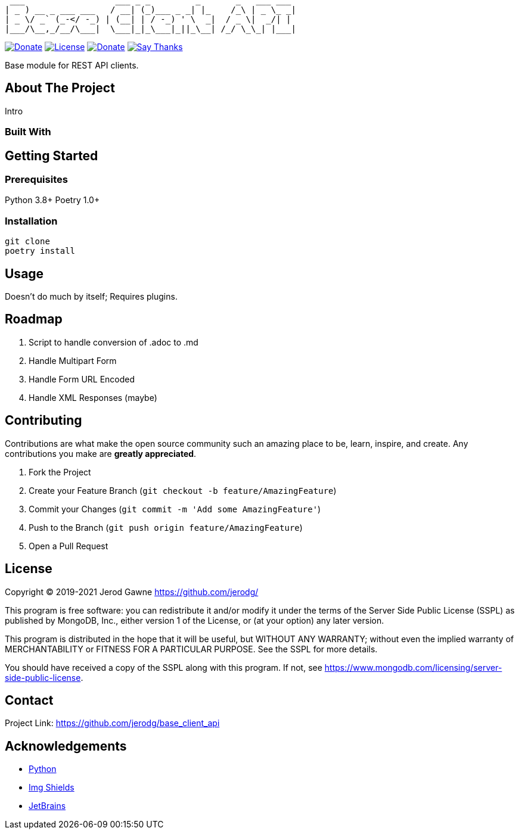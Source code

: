 ----
 ___                  ___ _ _         _       _   ___ ___
| _ ) __ _ ___ ___   / __| (_)___ _ _| |_    /_\ | _ \_ _|
| _ \/ _` (_-</ -_) | (__| | / -_) ' \  _|  / _ \|  _/| |
|___/\__,_/__/\___|  \___|_|_\___|_||_\__| /_/ \_\_| |___|
----

https://www.python.org[image:https://img.shields.io/badge/Python-3.9.x-informational?style=for-the-badge&logo=python[Donate]]
https://www.mongodb.com/licensing/server-side-public-license[image:https://img.shields.io/badge/License-SSPL-important?style=for-the-badge&logo=mongodb[License]]
https://www.paypal.me/jerodgawne[image:https://img.shields.io/badge/Paypal-Donate-informational?style=for-the-badge&logo=paypal[Donate]]
https://saythanks.io/to/jerodg[image:https://img.shields.io/badge/Say%20Thanks-!-informational?style=for-the-badge[Say Thanks]]

Base module for REST API clients.

== About The Project

//image:images/screenshot.png[Product Name Screen Shot]

Intro

=== Built With

== Getting Started

=== Prerequisites

Python 3.8+ Poetry 1.0+

=== Installation

[source,bash,linenums]
git clone
poetry install

== Usage

Doesn't do much by itself; Requires plugins.

== Roadmap

. Script to handle conversion of .adoc to .md
. Handle Multipart Form
. Handle Form URL Encoded
. Handle XML Responses (maybe)

== Contributing

Contributions are what make the open source community such an amazing place to be, learn, inspire, and create.
Any contributions you make are *greatly appreciated*.

. Fork the Project
. Create your Feature Branch (`git checkout -b feature/AmazingFeature`)
. Commit your Changes (`git commit -m &#39;Add some AmazingFeature&#39;`)
. Push to the Branch (`git push origin feature/AmazingFeature`)
. Open a Pull Request

== License

Copyright © 2019-2021 Jerod Gawne https://github.com/jerodg/

This program is free software: you can redistribute it and/or modify it under the terms of the Server Side Public License (SSPL) as published by MongoDB, Inc., either version 1 of the License, or (at your option) any later version.

This program is distributed in the hope that it will be useful, but WITHOUT ANY WARRANTY; without even the implied warranty of MERCHANTABILITY or FITNESS FOR A PARTICULAR PURPOSE.
See the SSPL for more details.

You should have received a copy of the SSPL along with this program.
If not, see https://www.mongodb.com/licensing/server-side-public-license.

== Contact

Project Link: https://github.com/jerodg/base_client_api

== Acknowledgements

* https://python.org[Python]
* https://shields.io[Img Shields]
* https://jetbrains.com[JetBrains]
